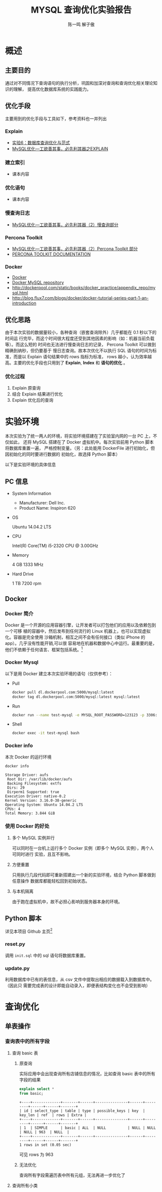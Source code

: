 #+TITLE: MYSQL 查询优化实验报告
#+AUTHOR: 陈一鸣 解子傲
* 概述
** 主要目的
通过对不同情况下查询语句的执行分析，巩固和加深对查询和查询优化相关理论知识的理解，
提高优化数据库系统的实践能力。
** 优化手段
主要用到的优化手段与工具如下，参考资料也一并列出
*** Explain
- [[http://cbb.sjtu.edu.cn/course/database/lab6.htm][实验6：数据库查询优化与范式]]
- [[http://www.cnblogs.com/magialmoon/p/3439042.html][MySQL优化—工欲善其事，必先利其器之EXPLAIN]]
*** 建立索引
- 课本内容
*** 优化语句
- 课本内容
*** 慢查询日志
- [[http://www.cnblogs.com/zhanjindong/p/3472804.html#manchaxunrizhi][MySQL优化—工欲善其事，必先利其器（2）慢查询部分]]
*** Percona Toolkit
- [[http://www.cnblogs.com/zhanjindong/p/3472804.html#PerconaToolkit][MySQL优化—工欲善其事，必先利其器（2）Percona Toolkit 部分]]
- [[https://www.percona.com/doc/percona-toolkit/2.1/][PERCONA TOOLKIT DOCUMENTATION]]
*** Docker
- [[https://www.docker.com][Docker]]
- [[https://registry.hub.docker.com/_/mysql/][Docker MySQL repository]]
- http://dockerpool.com/static/books/docker_practice/appendix_repo/mysql.html
- http://blog.flux7.com/blogs/docker/docker-tutorial-series-part-1-an-introduction
** 优化思路
由于本次实验的数据量较小，各种查询（嵌套查询除外）几乎都能在 0.1 秒以下的时间运
行完毕，而这个时间很大程度还受到其他因素的影响（如：机器当前负载等）。而这么短的
时间也无法进行慢查询日志的记录， Percona Toolkit 可以做到精确到纳秒，但仍要基于
慢日志查询。故本次优化不以执行 SQL 语句的时间为标准，而是以 Explain 语句结果中的
rows 指标为标准， rows 越小，认为效率越高。主要的优化手段也只用到了 *Explain*,
*Index* 和 *语句的优化* 。
*** 优化过程
1. Explain 原查询
2. 结合 Explain 结果进行优化
3. Explain 优化后的查询
* 实验环境
本次实验为了统一两人的环境，将实验环境搭建在了实验室内网的一台 PC 上，不仅如此，
还将 MySQL 搭建在了 Docker 虚拟机中。每次实验前用 Python 脚本将数据库重置一遍，
严格控制变量。（另：此处能用 DockerFile 进行初始化，但因初始化的同时要进行数据的
初始化，故选择 Python 脚本）

以下是实验环境的具体信息

** PC 信息
- System Information
  - Manufacturer: Dell Inc.
  - Product Name: Inspiron 620
- OS

  Ubuntu 14.04.2 LTS

- CPU

  Intel(R) Core(TM) i5-2320 CPU @ 3.00GHz

- Memory

  4 GB 1333 MHz

- Hard Drive

  1 TB 7200 rpm
** Docker
*** Docker 简介
Docker 是一个开源的应用容器引擎，让开发者可以打包他们的应用以及依赖包到一个可移
植的容器中，然后发布到任何流行的 Linux 机器上，也可以实现虚拟化。容器是完全使用
沙箱机制，相互之间不会有任何接口（类似 iPhone 的 app）。几乎没有性能开销,可以很
容易地在机器和数据中心中运行。最重要的是，他们不依赖于任何语言、框架包括系统。[fn:2]
*** Docker Mysql
以下是用 Docker 建立本次实验环境的语句（仅供参考）：
- Pull
  #+BEGIN_SRC sh
    docker pull dl.dockerpool.com:5000/mysql:latest
    docker tag dl.dockerpool.com:5000/mysql:latest mysql:latest
  #+END_SRC
- Run
  #+BEGIN_SRC sh
    docker run --name test-mysql -e MYSQL_ROOT_PASSWORD=123123 -p 3306:3306 -d mysql
  #+END_SRC
- Shell
  #+BEGIN_SRC sh
    docker exec -it test-mysql bash
  #+END_SRC
*** Docker info
本次 Docker 的运行环境

#+BEGIN_SRC sh
  docker info
#+END_SRC

#+BEGIN_EXAMPLE
  Storage Driver: aufs
   Root Dir: /var/lib/docker/aufs
   Backing Filesystem: extfs
   Dirs: 29
   Dirperm1 Supported: true
  Execution Driver: native-0.2
  Kernel Version: 3.16.0-38-generic
  Operating System: Ubuntu 14.04.2 LTS
  CPUs: 4
  Total Memory: 3.844 GiB
#+END_EXAMPLE
*** 使用 Docker 的好处
1. 多个 MySQL 实例并行

   可以同时在一台机上运行多个 Docker 实例（即多个 MySQL 实例），两个人可同时进行
   实验，且互不影响。

2. 方便重置

   只用执行几段代码即可重新搭建出一个新的实验环境，结合 Python 脚本做到任意操作
   数据库都能轻松回到初始状态。

3. 与本机隔离

   由于跑在虚拟机中，故不必担心影响到服务器本身的环境。
** Python 脚本
详见本项目 Github 主页[fn:3]
*** reset.py

调用 =init.sql= 中的 sql 语句将数据库重置。
*** update.py

利用数据库中已有的表信息，从 csv 文件中提取出相应的数据载入到数据库中。（因此只
需要完成表的设计即能自动录入，即便表结构变化也不会受到影响）
* 查询优化
** 单表操作
*** 查询表中的所有字段
1. 查询 basic 表
   1) 原查询

      实际应用中会出现查询所有店铺信息的情况，比如查询 basic
      表中的所有字段的结果

      #+BEGIN_SRC sql
        explain select *
        from basic;
      #+END_SRC

      #+BEGIN_EXAMPLE
        +----+-------------+-------+------+---------------+------+---------+------+------+-------+
        | id | select_type | table | type | possible_keys | key  | key_len | ref  | rows | Extra |
        +----+-------------+-------+------+---------------+------+---------+------+------+-------+
        | 1  | SIMPLE      | basic | ALL  | NULL          | NULL | NULL    | NULL | 963  | NULL  |
        +----+-------------+-------+------+---------------+------+---------+------+------+-------+
        1 rows in set (0.05 sec)
      #+END_EXAMPLE

      可见 rows 为 963

   2) 无法优化

      查询所有字段需遍历表中所有元组，无法再进一步优化了

2. 查询所有小类
   1) 原查询

      #+BEGIN_SRC sql
        explain select *
        from small_cate_id_small_cate;
      #+END_SRC

      #+BEGIN_EXAMPLE
        +----+-------------+--------------------------+------+---------------+------+---------+------+------+-------+
        | id | select_type | table                    | type | possible_keys | key  | key_len | ref  | rows | Extra |
        +----+-------------+--------------------------+------+---------------+------+---------+------+------+-------+
        |  1 | SIMPLE      | small_cate_id_small_cate | ALL  | NULL          | NULL | NULL    | NULL |   37 | NULL  |
        +----+-------------+--------------------------+------+---------------+------+---------+------+------+-------+
        1 row in set (0.03 sec)
      #+END_EXAMPLE

   2) 无法优化

      查询所有字段需遍历表中所有元组，无法再进一步优化了
*** 查询表中的指定字段
1. 查询所有店铺的名称
   1) 原查询

      #+BEGIN_SRC sql
        explain select name
        from basic;
      #+END_SRC

      #+BEGIN_EXAMPLE
        +----+-------------+-------+------+---------------+------+---------+------+------+-------+
        | id | select_type | table | type | possible_keys | key  | key_len | ref  | rows | Extra |
        +----+-------------+-------+------+---------------+------+---------+------+------+-------+
        | 1  | SIMPLE      | basic | ALL  | NULL          | NULL | NULL    | NULL | 963  | NULL  |
        +----+-------------+-------+------+---------------+------+---------+------+------+-------+
        1 rows in set (0.05 sec)
      #+END_EXAMPLE

      可见 rows 为 963

   2) 无法优化

      该查询需遍历表中所有元组，无法再进一步优化了

2. 查询优惠表中的所有团购信息
   1) 原查询

      #+BEGIN_SRC sql
        explain select group_info
        from discount;
      #+END_SRC

      #+BEGIN_EXAMPLE
        +----+-------------+----------+------+---------------+------+---------+------+------+-------+
        | id | select_type | table    | type | possible_keys | key  | key_len | ref  | rows | Extra |
        +----+-------------+----------+------+---------------+------+---------+------+------+-------+
        |  1 | SIMPLE      | discount | ALL  | NULL          | NULL | NULL    | NULL | 1000 | NULL  |
        +----+-------------+----------+------+---------------+------+---------+------+------+-------+
        1 row in set (0.00 sec)
      #+END_EXAMPLE

   2) 无法优化

      该查询需遍历表中所有元组，无法再进一步优化了
*** 查询表中没有重复的字段（distinct）的使用
1. 查询不重名的所有店铺名称
   1) 原查询

      #+BEGIN_SRC sql
        explain select distinct name
        from basic;
      #+END_SRC

      #+BEGIN_EXAMPLE
        +----+-------------+-------+------+---------------+------+---------+------+------+-----------------+
        | id | select_type | table | type | possible_keys | key  | key_len | ref  | rows | Extra           |
        +----+-------------+-------+------+---------------+------+---------+------+------+-----------------+
        | 1  | SIMPLE      | basic | ALL  | NULL          | NULL | NULL    | NULL | 963  | Using temporary |
        +----+-------------+-------+------+---------------+------+---------+------+------+-----------------+
        1 rows in set (0.05 sec)
      #+END_EXAMPLE

      可见 rows 为 963

   2) 无法优化

      该查询需遍历表中所有元组，无法再进一步优化了

2. 查询所有地图类型
   1) 原查询

      #+BEGIN_SRC sql
        explain select distinct map_type
        from map_info;
      #+END_SRC

      #+BEGIN_EXAMPLE
        +----+-------------+----------+------+---------------+------+---------+------+------+-----------------+
        | id | select_type | table    | type | possible_keys | key  | key_len | ref  | rows | Extra           |
        +----+-------------+----------+------+---------------+------+---------+------+------+-----------------+
        |  1 | SIMPLE      | map_info | ALL  | NULL          | NULL | NULL    | NULL | 1000 | Using temporary |
        +----+-------------+----------+------+---------------+------+---------+------+------+-----------------+
        1 row in set (0.00 sec)
      #+END_EXAMPLE

   2) 添加索引

      #+BEGIN_SRC sql
        create index index_map_type on map_info(map_type);
      #+END_SRC

      再次查询

      #+BEGIN_EXAMPLE
        +----+-------------+----------+-------+----------------+----------------+---------+------+------+--------------------------+
        | id | select_type | table    | type  | possible_keys  | key            | key_len | ref  | rows | Extra                    |
        +----+-------------+----------+-------+----------------+----------------+---------+------+------+--------------------------+
        |  1 | SIMPLE      | map_info | range | index_map_type | index_map_type | 1       | NULL |    5 | Using index for group-by |
        +----+-------------+----------+-------+----------------+----------------+---------+------+------+--------------------------+
        1 row in set (0.02 sec)
      #+END_EXAMPLE

      rows 变为 5 ，效率显著提高
*** 条件查询各表主键的字段（单值查询或范围查询）
1. 用一个精确的店编号去查找店铺信息
   1) 原查询

      比如查找 basic 中 shop_id=10328540 的店铺信息

      #+BEGIN_SRC sql
        explain select *
        from basic
        where shop_id=10328540;
      #+END_SRC

      #+BEGIN_EXAMPLE
        +----+-------------+-------+-------+---------------+---------+---------+-------+------+-------+
        | id | select_type | table | type  | possible_keys | key     | key_len | ref   | rows | Extra |
        +----+-------------+-------+-------+---------------+---------+---------+-------+------+-------+
        | 1  | SIMPLE      | basic | const | PRIMARY       | PRIMARY | 4       | const | 1    | NULL  |
        +----+-------------+-------+-------+---------------+---------+---------+-------+------+-------+
        1 rows in set (0.05 sec)
      #+END_EXAMPLE

      可见 rows 已经为 1

   2) 无需优化

      因为表创建时已经自带以主键为关键值的索引，无需优化
2. 用店编号范围去查找一部分店铺信息
   1) 原查询

      比如查找 basic 中 shop_id>10328540 and shop_id<10329940 的店铺信息

      #+BEGIN_SRC sql
        explain select *
        from basic
        where shop_id>10328540 and shop_id<10329940;
      #+END_SRC

      #+BEGIN_EXAMPLE
        +----+-------------+-------+-------+---------------+---------+---------+------+------+-------------+
        | id | select_type | table | type  | possible_keys | key     | key_len | ref  | rows | Extra       |
        +----+-------------+-------+-------+---------------+---------+---------+------+------+-------------+
        | 1  | SIMPLE      | basic | range | PRIMARY       | PRIMARY | 4       | NULL | 36   | Using where |
        +----+-------------+-------+-------+---------------+---------+---------+------+------+-------------+
        1 rows in set (0.01 sec)
      #+END_EXAMPLE

      可见 rows 已经为36

    2) 无需优化

       因为表创建时已经自带以主键为关键值的索引，无需优化
*** 条件查询各表中普通字段（单值查询或范围查询）
1. 用店名来查找店铺信息
   1) 原查询
      比如查找 base 中 name 为「林师傅」的结果

      #+BEGIN_SRC sql
        explain select *
        from basic
        where name='林师傅';
      #+END_SRC

      #+BEGIN_EXAMPLE
        +----+-------------+-------+------+---------------+------+---------+------+------+-------------+
        | id | select_type | table | type | possible_keys | key  | key_len | ref  | rows | Extra       |
        +----+-------------+-------+------+---------------+------+---------+------+------+-------------+
        | 1  | SIMPLE      | basic | ALL  | NULL          | NULL | NULL    | NULL | 963  | Using where |
        +----+-------------+-------+------+---------------+------+---------+------+------+-------------+
        1 rows in set (0.03 sec)
      #+END_EXAMPLE

      可见 rows 为 963

   2) 对 name 进行索引

      #+BEGIN_SRC sql
        create index index_name on basic(name);
      #+END_SRC

      再次查找

      #+BEGIN_EXAMPLE
        +----+-------------+-------+------+---------------+------------+---------+-------+------+-----------------------+
        | id | select_type | table | type | possible_keys | key        | key_len | ref   | rows | Extra                 |
        +----+-------------+-------+------+---------------+------------+---------+-------+------+-----------------------+
        | 1  | SIMPLE      | basic | ref  | index_name    | index_name | 150     | const | 1    | Using index condition |
        +----+-------------+-------+------+---------------+------------+---------+-------+------+-----------------------+
        1 rows in set (0.04 sec)
      #+END_EXAMPLE

      可见 rows 已经变为 1，是优化前的0.1%
2. 查找人均消费在某一范围内的的店铺名称
   1) 原查询

      比如查找 base 中 avg\_price<50 的结果

      #+BEGIN_SRC sql
        explain select name
        from basic
        where avg_price<50;
      #+END_SRC

      #+BEGIN_EXAMPLE
        +----+-------------+-------+------+---------------+------+---------+------+------+-------------+
        | id | select_type | table | type | possible_keys | key  | key_len | ref  | rows | Extra       |
        +----+-------------+-------+------+---------------+------+---------+------+------+-------------+
        | 1  | SIMPLE      | basic | ALL  | NULL          | NULL | NULL    | NULL | 963  | Using where |
        +----+-------------+-------+------+---------------+------+---------+------+------+-------------+
        1 rows in set (0.03 sec)
      #+END_EXAMPLE

      可见 rows 为 963

   2) 对 avg\_price,name 进行索引

      #+BEGIN_SRC sql
        create index index_name_price on basic(avg_price,name);
      #+END_SRC

      再次查找

      #+BEGIN_EXAMPLE
        +----+-------------+-------+-------+------------------+------------------+---------+------+------+--------------------------+
        | id | select_type | table | type  | possible_keys    | key              | key_len | ref  | rows | Extra                    |
        +----+-------------+-------+-------+------------------+------------------+---------+------+------+--------------------------+
        | 1  | SIMPLE      | basic | range | index_name_price | index_name_price | 2       | NULL | 617  | Using where; Using index |
        +----+-------------+-------+-------+------------------+------------------+---------+------+------+--------------------------+
        1 rows in set (0.05 sec)
      #+END_EXAMPLE

      可见 rows 已经变为617,是优化前的64%
*** 一个表中多个字段条件查询（单值查询或范围查询）
1. 多条件查询 remark 表中的 shop_id
   1) 原查询

      #+BEGIN_SRC sql
        explain select shop_id
        from remark
        where product_rating > 8.5 and environment_rating > 8.5;

        -- +----+-------------+--------+------+---------------+------+---------+------+------+-------------+
        -- | id | select_type | table  | type | possible_keys | key  | key_len | ref  | rows | Extra       |
        -- +----+-------------+--------+------+---------------+------+---------+------+------+-------------+
        -- |  1 | SIMPLE      | remark | ALL  | NULL          | NULL | NULL    | NULL | 1000 | Using where |
        -- +----+-------------+--------+------+---------------+------+---------+------+------+-------------+
        -- 1 row in set (0.00 sec)
      #+END_SRC

      可见 rows 为 1000

   2) 添加索引

      #+BEGIN_SRC sql
        create index index_product_rating on remark(product_rating);
        create index index_environment_rating on remark(environment_rating);
      #+END_SRC

   3) 优化后

      #+BEGIN_SRC sql
        explain select shop_id
        from remark
        where product_rating > 8.5 and environment_rating > 8.5;

        -- +----+-------------+--------+-------+-----------------------------------------------+----------------------+---------+------+------+------------------------------------+
        -- | id | select_type | table  | type  | possible_keys                                 | key                  | key_len | ref  | rows | Extra                              |
        -- +----+-------------+--------+-------+-----------------------------------------------+----------------------+---------+------+------+------------------------------------+
        -- |  1 | SIMPLE      | remark | range | index_product_rating,index_environment_rating | index_product_rating | 5       | NULL |   52 | Using index condition; Using where |
        -- +----+-------------+--------+-------+-----------------------------------------------+----------------------+---------+------+------+------------------------------------+
        -- 1 row in set (0.00 sec)
      #+END_SRC

      优化后 rows 变为 52 ，效率显著提高

2. 通过 name 和 alias 查询 phone
   1) 原查询

      #+BEGIN_SRC sql
        explain select phone from basic
        where name = '巫山烤全鱼' and alias = '重庆鸡公煲';
      #+END_SRC

      #+BEGIN_EXAMPLE
        +----+-------------+-------+------+---------------+------+---------+------+------+-------------+
        | id | select_type | table | type | possible_keys | key  | key_len | ref  | rows | Extra       |
        +----+-------------+-------+------+---------------+------+---------+------+------+-------------+
        |  1 | SIMPLE      | basic | ALL  | NULL          | NULL | NULL    | NULL |  963 | Using where |
        +----+-------------+-------+------+---------------+------+---------+------+------+-------------+
        1 row in set (0.00 sec)
      #+END_EXAMPLE

      可见 rows 为 963 ，有优化空间

   2) 添加索引

      #+BEGIN_SRC sql
        create index index_name on basic(name);
      #+END_SRC

      #+BEGIN_EXAMPLE
        +----+-------------+-------+------+---------------+------------+---------+-------+------+------------------------------------+
        | id | select_type | table | type | possible_keys | key        | key_len | ref   | rows | Extra                              |
        +----+-------------+-------+------+---------------+------------+---------+-------+------+------------------------------------+
        |  1 | SIMPLE      | basic | ref  | index_name    | index_name | 150     | const |    3 | Using index condition; Using where |
        +----+-------------+-------+------+---------------+------------+---------+-------+------+------------------------------------+
        1 row in set (0.00 sec)
      #+END_EXAMPLE

      rows 降为 3

      #+BEGIN_SRC sql
        create index index_alias on basic(alias);
      #+END_SRC

      #+BEGIN_EXAMPLE
        +----+-------------+-------+------+------------------------+-------------+---------+-------+------+------------------------------------+
        | id | select_type | table | type | possible_keys          | key         | key_len | ref   | rows | Extra                              |
        +----+-------------+-------+------+------------------------+-------------+---------+-------+------+------------------------------------+
        |  1 | SIMPLE      | basic | ref  | index_name,index_alias | index_alias | 120     | const |    1 | Using index condition; Using where |
        +----+-------------+-------+------+------------------------+-------------+---------+-------+------+------------------------------------+
        1 row in set (0.07 sec)
      #+END_EXAMPLE

      rows 降为 1 ，效率显著提高

   3) 更改查询语句顺序 + 索引

      由于 alias 上大多为空值，重复率较低，可先查询 alias 再查询 name

      #+BEGIN_SRC sql
        create index index_alias on basic(alias);

        explain select phone from basic
        where alias = '重庆鸡公煲' and name = '巫山烤全鱼';
      #+END_SRC

      #+BEGIN_EXAMPLE
        +----+-------------+-------+------+---------------+-------------+---------+-------+------+------------------------------------+
        | id | select_type | table | type | possible_keys | key         | key_len | ref   | rows | Extra                              |
        +----+-------------+-------+------+---------------+-------------+---------+-------+------+------------------------------------+
        |  1 | SIMPLE      | basic | ref  | index_alias   | index_alias | 120     | const |    1 | Using index condition; Using where |
        +----+-------------+-------+------+---------------+-------------+---------+-------+------+------------------------------------+
        1 row in set (0.00 sec)
      #+END_EXAMPLE

      rows 降为 1 ，效率显著提高
*** 用”in”进行条件查询
1. 用几个 small_cate_id 来查询 shop_id
   1) 原查询

      #+BEGIN_SRC sql
        explain select shop_id
        from shop_id_small_cate_id
        where small_cate_id in ('g101', 'g103', 'g105', 'g107');

        -- +----+-------------+-----------------------+-------+---------------+---------------+---------+------+------+--------------------------+
        -- | id | select_type | table                 | type  | possible_keys | key           | key_len | ref  | rows | Extra                    |
        -- +----+-------------+-----------------------+-------+---------------+---------------+---------+------+------+--------------------------+
        -- |  1 | SIMPLE      | shop_id_small_cate_id | range | small_cate_id | small_cate_id | 18      | NULL |   76 | Using where; Using index |
        -- +----+-------------+-----------------------+-------+---------------+---------------+---------+------+------+--------------------------+
        -- 1 row in set (0.01 sec)
      #+END_SRC

      可见 rows 为 76

      1) 无需优化

         因为 small_cate_id 已经是 small_cate_id_small_cate 表的主键，已有索引，故
         无需优化。
*** 一个表中 group by、order by、having 联合条件查询
1. 按平均价格来查询
   1) 原查询

      #+BEGIN_SRC sql
        explain select * from basic
        where avg_price < 20
        order by avg_price;

        -- +----+-------------+-------+------+---------------+------+---------+------+------+-----------------------------+
        -- | id | select_type | table | type | possible_keys | key  | key_len | ref  | rows | Extra                       |
        -- +----+-------------+-------+------+---------------+------+---------+------+------+-----------------------------+
        -- |  1 | SIMPLE      | basic | ALL  | NULL          | NULL | NULL    | NULL |  963 | Using where; Using filesort |
        -- +----+-------------+-------+------+---------------+------+---------+------+------+-----------------------------+
        -- 1 row in set (0.00 sec)
      #+END_SRC

      可见 rows 为 963

   2) 利用索引进行优化

      #+BEGIN_SRC sql
        create index index_price on basic(avg_price);
      #+END_SRC

   3) 优化后

      #+BEGIN_SRC sql
        explain select * from basic
        where avg_price < 20
        order by avg_price;

        -- +----+-------------+-------+-------+---------------+-------------+---------+------+------+-----------------------+
        -- | id | select_type | table | type  | possible_keys | key         | key_len | ref  | rows | Extra                 |
        -- +----+-------------+-------+-------+---------------+-------------+---------+------+------+-----------------------+
        -- |  1 | SIMPLE      | basic | range | index_price   | index_price | 2       | NULL |  235 | Using index condition |
        -- +----+-------------+-------+-------+---------------+-------------+---------+------+------+-----------------------+
        -- 1 row in set (0.04 sec)
      #+END_SRC
** 复合查询
*** 多表联合查询
1. 查询某 city 的所有 shop_id
   1) 原查询

      #+BEGIN_SRC sql
        explain select shop_id
        from shop_id_city_id as SC, city_id_city as C
        where SC.city_id = C.city_id and C.city = '上海';

        -- +----+-------------+-------+------+---------------+---------+---------+----------------+------+-------------+
        -- | id | select_type | table | type | possible_keys | key     | key_len | ref            | rows | Extra       |
        -- +----+-------------+-------+------+---------------+---------+---------+----------------+------+-------------+
        -- |  1 | SIMPLE      | C     | ALL  | PRIMARY       | NULL    | NULL    | NULL           |   59 | Using where |
        -- |  1 | SIMPLE      | SC    | ref  | city_id       | city_id | 2       | test.C.city_id |    1 | Using index |
        -- +----+-------------+-------+------+---------------+---------+---------+----------------+------+-------------+
        -- 2 rows in set (0.01 sec)
      #+END_SRC

      可见 rows 为 59 * 1 ，因 city_id 为主键，故在 SC 表上无需优化

   2) 添加索引

      #+BEGIN_SRC sql
        create index index_city on city_id_city(city);
      #+END_SRC

   3) 优化后

      #+BEGIN_SRC sql
        explain select shop_id
        from shop_id_city_id as SC, city_id_city as C
        where SC.city_id = C.city_id and C.city = '上海';

        -- +----+-------------+-------+------+--------------------+------------+---------+----------------+------+--------------------------+
        -- | id | select_type | table | type | possible_keys      | key        | key_len | ref            | rows | Extra                    |
        -- +----+-------------+-------+------+--------------------+------------+---------+----------------+------+--------------------------+
        -- |  1 | SIMPLE      | C     | ref  | PRIMARY,index_city | index_city | 45      | const          |    1 | Using where; Using index |
        -- |  1 | SIMPLE      | SC    | ref  | city_id            | city_id    | 2       | test.C.city_id |    1 | Using index              |
        -- +----+-------------+-------+------+--------------------+------------+---------+----------------+------+--------------------------+
        -- 2 rows in set (0.01 sec)
      #+END_SRC

      可见 rows 变为 1 * 1 ，效率显著提高

2. 查询某小类下的所有商铺名
   1) 原查询

      #+BEGIN_SRC sql
        explain select B.shop_id, B.name
        from basic as B, shop_id_small_cate_id as SS
        where B.shop_id = SS.shop_id and SS.small_cate_id = 'g101';
      #+END_SRC

      #+BEGIN_EXAMPLE
        +----+-------------+-------+--------+-----------------------+---------------+---------+-----------------+------+--------------------------+
        | id | select_type | table | type   | possible_keys         | key           | key_len | ref             | rows | Extra                    |
        +----+-------------+-------+--------+-----------------------+---------------+---------+-----------------+------+--------------------------+
        |  1 | SIMPLE      | SS    | ref    | PRIMARY,small_cate_id | small_cate_id | 18      | const           |   32 | Using where; Using index |
        |  1 | SIMPLE      | B     | eq_ref | PRIMARY               | PRIMARY       | 4       | test.SS.shop_id |    1 | NULL                     |
        +----+-------------+-------+--------+-----------------------+---------------+---------+-----------------+------+--------------------------+
        2 rows in set (0.01 sec)
      #+END_EXAMPLE

      rows 为 32 * 1

   2) 无需优化

      因为 small_cate_id 和 shop_id 都是主键，已有索引，故无需优化
*** join 查询
1. 利用拼音查询城市名
   1) 原查询

      #+BEGIN_SRC sql
        explain select city
        from city_id_city as C
        inner join city_id_city_pinyin as CP
        where C.city_id = CP.city_id and CP.city_pinyin = 'shanghai';

        -- +----+-------------+-------+--------+---------------+---------+---------+----------------+------+-------------+
        -- | id | select_type | table | type   | possible_keys | key     | key_len | ref            | rows | Extra       |
        -- +----+-------------+-------+--------+---------------+---------+---------+----------------+------+-------------+
        -- |  1 | SIMPLE      | C     | ALL    | PRIMARY       | NULL    | NULL    | NULL           |   59 | NULL        |
        -- |  1 | SIMPLE      | CP    | eq_ref | PRIMARY       | PRIMARY | 2       | test.C.city_id |    1 | Using where |
        -- +----+-------------+-------+--------+---------------+---------+---------+----------------+------+-------------+
        -- 2 rows in set (0.01 sec)
      #+END_SRC

      可见 rows 为 59 * 1 ，因 city_id 为主键，故在 C 表上无需优化

   2) 添加索引

      #+BEGIN_SRC sql
        create index index_city_pinyin on city_id_city_pinyin(city_pinyin);
      #+END_SRC

   3) 优化后

      #+BEGIN_SRC sql
        explain select city
        from city_id_city as C
        inner join city_id_city_pinyin as CP
        where C.city_id = CP.city_id and CP.city_pinyin = 'shanghai';

        -- +----+-------------+-------+--------+---------------------------+-------------------+---------+-----------------+------+--------------------------+
        -- | id | select_type | table | type   | possible_keys             | key               | key_len | ref             | rows | Extra                    |
        -- +----+-------------+-------+--------+---------------------------+-------------------+---------+-----------------+------+--------------------------+
        -- |  1 | SIMPLE      | CP    | ref    | PRIMARY,index_city_pinyin | index_city_pinyin | 45      | const           |    1 | Using where; Using index |
        -- |  1 | SIMPLE      | C     | eq_ref | PRIMARY                   | PRIMARY           | 2       | test.CP.city_id |    1 | NULL                     |
        -- +----+-------------+-------+--------+---------------------------+-------------------+---------+-----------------+------+--------------------------+
        -- 2 rows in set (0.01 sec)
      #+END_SRC

      rows 变为 1 * 1 ，效率显著提高

2. 获取所有商铺的图片
   1) 原查询

      #+BEGIN_SRC sql
        explain select B.shop_id, D.photos
        from basic as B
        inner join dazhong as D
        where B.shop_id = D.shop_id;
      #+END_SRC

      #+BEGIN_EXAMPLE
        +----+-------------+-------+--------+---------------+---------+---------+----------------+------+-------------+
        | id | select_type | table | type   | possible_keys | key     | key_len | ref            | rows | Extra       |
        +----+-------------+-------+--------+---------------+---------+---------+----------------+------+-------------+
        |  1 | SIMPLE      | D     | ALL    | PRIMARY       | NULL    | NULL    | NULL           |  939 | NULL        |
        |  1 | SIMPLE      | B     | eq_ref | PRIMARY       | PRIMARY | 4       | test.D.shop_id |    1 | Using index |
        +----+-------------+-------+--------+---------------+---------+---------+----------------+------+-------------+
        2 rows in set (0.43 sec)
      #+END_EXAMPLE

      可见 rows 为 939 * 1

   2) 无法优化

      因为每个商铺的图片地址均不相同，故读取所有地址需要遍历全表，无法优化
*** 存在量词（exists）查询
1. 查询产品评价高于 9 的 shop_id, name
   1) 原查询

      #+BEGIN_SRC sql
        explain select B.shop_id, B.name
        from basic as B
        where exists
        (select *
        from remark as R
        where R.shop_id = B.shop_id and R.product_rating > 9);

        -- +----+--------------------+-------+--------+---------------+---------+---------+----------------+------+-------------+
        -- | id | select_type        | table | type   | possible_keys | key     | key_len | ref            | rows | Extra       |
        -- +----+--------------------+-------+--------+---------------+---------+---------+----------------+------+-------------+
        -- |  1 | PRIMARY            | B     | ALL    | NULL          | NULL    | NULL    | NULL           |  963 | Using where |
        -- |  2 | DEPENDENT SUBQUERY | R     | eq_ref | PRIMARY       | PRIMARY | 4       | test.B.shop_id |    1 | Using where |
        -- +----+--------------------+-------+--------+---------------+---------+---------+----------------+------+-------------+
        -- 2 rows in set (0.01 sec)
      #+END_SRC

      可见 rows 为 963 * 1

   2) 添加索引

      因 shop_id 已有索引，故不再添加

      #+BEGIN_SRC sql
        create index index_product_rating on remark(product_rating);
      #+END_SRC

      但添加索引后结果不变，考虑是 exists 的问题

   3) 改为 join 查询

      #+BEGIN_SRC sql
        explain select B.shop_id, B.name
        from basic as B, remark as R
        where R.shop_id = B.shop_id and R.product_rating > 9;

        -- +----+-------------+-------+--------+------------------------------+----------------------+---------+----------------+------+--------------------------+
        -- | id | select_type | table | type   | possible_keys                | key                  | key_len | ref            | rows | Extra                    |
        -- +----+-------------+-------+--------+------------------------------+----------------------+---------+----------------+------+--------------------------+
        -- |  1 | SIMPLE      | R     | range  | PRIMARY,index_product_rating | index_product_rating | 5       | NULL           |    5 | Using where; Using index |
        -- |  1 | SIMPLE      | B     | eq_ref | PRIMARY                      | PRIMARY              | 4       | test.R.shop_id |    1 | NULL                     |
        -- +----+-------------+-------+--------+------------------------------+----------------------+---------+----------------+------+--------------------------+
        -- 2 rows in set (0.05 sec)
      #+END_SRC

      经过添加索引和改为 join 查询后， rows 变为 5 * 1 ，效率显著提高
*** 嵌套子查询（select ... from (select ...)）
1. 查找 stars 大于 4.0 的 shop_id
   1) 原查询

      #+BEGIN_SRC sql
        select shop_id
        from (select * from dazhong where stars > 4.0) as D;

        -- +----+-------------+------------+------+---------------+------+---------+------+------+-------------+
        -- | id | select_type | table      | type | possible_keys | key  | key_len | ref  | rows | Extra       |
        -- +----+-------------+------------+------+---------------+------+---------+------+------+-------------+
        -- |  1 | PRIMARY     | <derived2> | ALL  | NULL          | NULL | NULL    | NULL |  958 | NULL        |
        -- |  2 | DERIVED     | dazhong    | ALL  | NULL          | NULL | NULL    | NULL |  958 | Using where |
        -- +----+-------------+------------+------+---------------+------+---------+------+------+-------------+
        -- 2 rows in set (0.03 sec)
      #+END_SRC

      可见 rows 为 958 * 958 ，效率极低

   2) 添加索引

      #+BEGIN_SRC sql
        create index index_stars on dazhong(stars);
      #+END_SRC

      添加索引后

      #+BEGIN_SRC sql
        explain select shop_id
        from (select * from dazhong where stars > 4.0) as D;

        -- +----+-------------+------------+-------+---------------+-------------+---------+------+------+-----------------------+
        -- | id | select_type | table      | type  | possible_keys | key         | key_len | ref  | rows | Extra                 |
        -- +----+-------------+------------+-------+---------------+-------------+---------+------+------+-----------------------+
        -- |  1 | PRIMARY     | <derived2> | ALL   | NULL          | NULL        | NULL    | NULL |   86 | NULL                  |
        -- |  2 | DERIVED     | dazhong    | range | index_stars   | index_stars | 5       | NULL |   86 | Using index condition |
        -- +----+-------------+------------+-------+---------------+-------------+---------+------+------+-----------------------+
        -- 2 rows in set (0.02 sec)
      #+END_SRC

      rows 降为 86 * 86 ，效率在一定程度上提高

   3) 改为非嵌套查询

      #+BEGIN_SRC sql
        explain select shop_id
        from dazhong where stars > 4.0;

        -- +----+-------------+---------+-------+---------------+-------------+---------+------+------+--------------------------+
        -- | id | select_type | table   | type  | possible_keys | key         | key_len | ref  | rows | Extra                    |
        -- +----+-------------+---------+-------+---------------+-------------+---------+------+------+--------------------------+
        -- |  1 | SIMPLE      | dazhong | range | index_stars   | index_stars | 5       | NULL |   86 | Using where; Using index |
        -- +----+-------------+---------+-------+---------------+-------------+---------+------+------+--------------------------+
        -- 1 row in set (0.01 sec)
      #+END_SRC

      经过添加索引、改为非嵌套查询优化后， rows 降为 86 ，效率显著提高
** 其他查询
*** 向表中插入记录
1. 直接向 city_id_city 中插入新元组
   1) 原查询

      #+BEGIN_SRC sql
        explain insert into city_id_city(city_id, city)
        values (1001, 'test');

        -- +----+-------------+-------+------+---------------+------+---------+------+------+----------------+
        -- | id | select_type | table | type | possible_keys | key  | key_len | ref  | rows | Extra          |
        -- +----+-------------+-------+------+---------------+------+---------+------+------+----------------+
        -- |  1 | SIMPLE      | NULL  | NULL | NULL          | NULL | NULL    | NULL | NULL | No tables used |
        -- +----+-------------+-------+------+---------------+------+---------+------+------+----------------+
        -- 1 row in set (0.00 sec)
      #+END_SRC

      直接插入无需优化
*** 删除记录
1. 直接将 city_id_city 中的一项删除
   1) 原查询

      #+BEGIN_SRC sql
        explain delete
        from city_id_city
        where city = 'test';

        -- +----+-------------+--------------+------+---------------+------+---------+------+------+-------------+
        -- | id | select_type | table        | type | possible_keys | key  | key_len | ref  | rows | Extra       |
        -- +----+-------------+--------------+------+---------------+------+---------+------+------+-------------+
        -- |  1 | SIMPLE      | city_id_city | ALL  | NULL          | NULL | NULL    | NULL |   60 | Using where |
        -- +----+-------------+--------------+------+---------------+------+---------+------+------+-------------+
        -- 1 row in set (0.01 sec)
      #+END_SRC

      rows 为 60

   2) 添加索引

      #+BEGIN_SRC sql
        create index index_city on city_id_city(city);
      #+END_SRC

      添加索引后

      #+BEGIN_SRC sql
        explain delete
        from city_id_city
        where city = 'test';

        -- +----+-------------+--------------+-------+---------------+------------+---------+-------+------+-------------+
        -- | id | select_type | table        | type  | possible_keys | key        | key_len | ref   | rows | Extra       |
        -- +----+-------------+--------------+-------+---------------+------------+---------+-------+------+-------------+
        -- |  1 | SIMPLE      | city_id_city | range | index_city    | index_city | 45      | const |    1 | Using where |
        -- +----+-------------+--------------+-------+---------------+------------+---------+-------+------+-------------+
        -- 1 row in set (0.01 sec)
      #+END_SRC

      rows 变为 1 ，效率显著提高

   3) 使用主键

      使用主键来进行删除操作

      #+BEGIN_SRC sql
        explain delete
        from city_id_city
        where city_id = 1001 and city = 'test';

        -- +----+-------------+--------------+-------+---------------+---------+---------+-------+------+-------------+
        -- | id | select_type | table        | type  | possible_keys | key     | key_len | ref   | rows | Extra       |
        -- +----+-------------+--------------+-------+---------------+---------+---------+-------+------+-------------+
        -- |  1 | SIMPLE      | city_id_city | range | PRIMARY       | PRIMARY | 2       | const |    1 | Using where |
        -- +----+-------------+--------------+-------+---------------+---------+---------+-------+------+-------------+
        -- 1 row in set (0.03 sec)
      #+END_SRC

      rows 也为 1 ，效率显著提高
*** 聚集函数
1. 统计某城市中有多少商铺
   1) 原查询

      #+BEGIN_SRC sql
        explain select count(city_id)
        from shop_id_city_id
        where city_id = 1;

        -- +----+-------------+-----------------+------+---------------+---------+---------+-------+------+-------------+
        -- | id | select_type | table           | type | possible_keys | key     | key_len | ref   | rows | Extra       |
        -- +----+-------------+-----------------+------+---------------+---------+---------+-------+------+-------------+
        -- |  1 | SIMPLE      | shop_id_city_id | ref  | city_id       | city_id | 2       | const |  257 | Using index |
        -- +----+-------------+-----------------+------+---------------+---------+---------+-------+------+-------------+
        -- 1 row in set (0.00 sec)
      #+END_SRC

      rows 为 257 ，但已经是利用了主键索引了，且 count 函数是需要遍历所有 257 个
      结果的，故已经无法再优化了

   2) 实际应用

      在实际应用 count 语句时，使用 =count(*)= 将比 count(/具体键值/) 快。因为
      =count(*)= 利用的是主键索引[fn:1]。
*** 其他查询
1. Like 语句
* Footnotes

[fn:1] http://blog.itpub.net/22664653/viewspace-774679/

[fn:2] http://baike.baidu.com/view/11854949.htm

[fn:3] https://github.com/dsdshcym/Database-Query-Optimization
